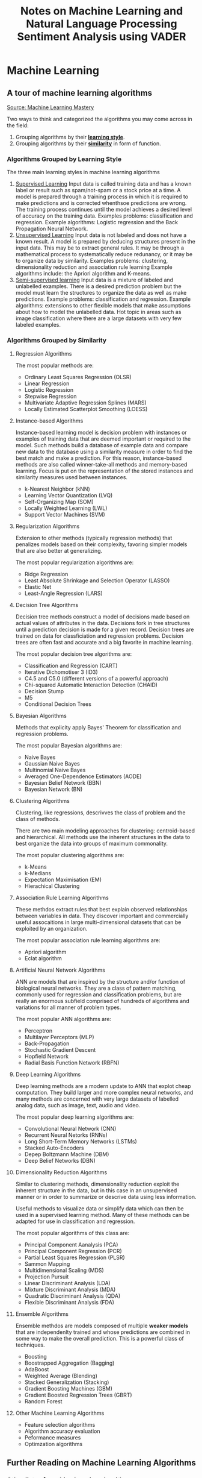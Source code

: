 #+TITLE: Notes on Machine Learning and Natural Language Processing

* Machine Learning
** A tour of machine learning algorithms
[[https://machinelearningmastery.com/a-tour-of-machine-learning-algorithms/][Source: Machine Learning Mastery]]

Two ways to think and categorized the algorithms you may come across in the field:
1. Grouping algorithms by their _*learning style*_.
2. Grouping algorithms by their _*similarity*_ in form of function.


*** Algorithms Grouped by Learning Style

The three main learning styles in machine learning algorithms

1. _Supervised Learning_
   Input data is called training data and has a known label or result such as spam/not-spam or a stock price at a time.
   A model is prepared through a training process in which it is required to make predictions and is corrected whenthsoe predictions are wrong. The training process continues until the model achieves a desired level of accuracy on the training data.
   Examples problems: classification and regression.
   Example algorithms: Logistic regression and the Back Propagation Neural Network.
2. _Unsupervised Learning_
   Input data is not labeled and does not have a known result.
   A model is prepared by deducing structures present in the input data. This may be to extract general rules. It may be through a mathematical process to systematically reduce redunancy, or it may be to organize data by similarity.
   Examples  problems: clustering, dimensionality reduction and association rule learning
   Example algorithms include: the Apriori algorithm and K-means.
3. _Semi-supervised learning_
   Input data is a mixture of labeled and unlabelled examples.
   There is a desired prediction problem but the model must learn the structures to organize the data as well as make predictions.
   Example problems: classification and regression.
   Example algorithms: extensions to other flexible models that make assumptions about how to model the unlabelled data.
   Hot topic in areas such as image classification where there are a large datasets with very few labeled examples.
*** Algorithms Grouped by Similarity

**** Regression Algorithms
The most popular methods are:
- Ordinary Least Squares Regression (OLSR)
- Linear Regression
- Logistic Regression
- Stepwise Regression
- Multivariate Adaptive Regression Splines (MARS)
- Locally Estimated Scatterplot Smoothing (LOESS)
**** Instance-based Algorithms
Instance-based learning model is decision problem with instances or examples of training data that are deemed important or required to the model.
Such methods build a database of example data and compare new data to the database using a similarity measure in order to find the best match and make a prediction. For this reason, instance-based methods are also called winner-take-all methods and memory-based learning. Focus is put on the representation of the stored instances and similarity measures used between instances.
- k-Nearest Neighbor (kNN)
- Learning Vector Quantization (LVQ)
- Self-Organizing Map (SOM)
- Locally Weighted Learning (LWL)
- Support Vector Machines (SVM)
**** Regularization Algorithms
Extension to other methods (typically regression methods) that penalizes models based on their complexity, favoring simpler models that are also better at generalizing.

The most popular regularization algorithms are:
- Ridge Regression
- Least Absolute Shrinkage and Selection Operator (LASSO)
- Elastic Net
- Least-Angle Regression (LARS)

**** Decision Tree Algorithms
Decision tree methods construct a model of decisions made based on actual values of attributes in the data. Decisions fork in tree structures until a prediction decision is made for a given record. Decision trees are trained on data for classficiation and regression problems. Decision trees are often fast and accurate and a big favorite in machine learning.

The most popular decision tree algorithms are:
- Classification and Regression (CART)
- Iterative Dichomotiser 3 (ID3)
- C4.5 and C5.0 (different versions of a powerful approach)
- Chi-squared Automatic Interaction Detection (CHAID)
- Decision Stump
- M5
- Conditional Decision Trees


**** Bayesian Algorithms
Methods that explicity apply Bayes' Theorem for classification and regression problems.

The most popular Bayesian algorithms are:
- Naive Bayes
- Gaussian Naive Bayes
- Multinomial Naive Bayes
- Averaged One-Dependence Estimators (AODE)
- Bayesian Belief Network (BBN)
- Bayesian Network (BN)


**** Clustering Algorithms
Clustering, like regressions, descrivves the class of problem and the class of methods.

There are two main modeling approaches for clustering: centroid-based and hierarchical. All methods use the inherent structures in the data to best organize the data into groups of maximum commonality.

The most popular clustering algorithms are:
- k-Means
- k-Medians
- Expectation Maximisation (EM)
- Hierachical Clustering


**** Association Rule Learning Algorithms

These methdos extract rules that best explain observed relationships between variables in data. They discover important and commercially useful assocaitions in large multi-dimensional datasets that can be exploited by an organization.

The most popular association rule learning algorithms are:
- Apriori algorithm
- Eclat algorithm


**** Artificial Neural Network Algorithms
ANN are models that are inspired by the structure and/or function of biological neural networks. They are a class of pattern matching, commonly used for regression and classification problems, but are really an enormous subfield comprised of hundreds of algorithms and variations for all manner of problem types.

The most popular ANN algorithms are:
- Perceptron
- Multilayer Perceptors (MLP)
- Back-Propagation
- Stochastic Gradient Descent
- Hopfield Network
- Radial Basis Function Network (RBFN)


**** Deep Learning Algorithms
Deep learning methods are a modern update to ANN that explot cheap computation. They build larger and more complex neural networks, and many methods are concerned with very large datasets of labelled analog data, such as image, text, audio and video.

The most popular deep learning algorithms are:
- Convolutional Neural Network (CNN)
- Recurrent Neural Netorks (RNNs)
- Long Short-Term Memory Networks (LSTMs)
- Stacked Auto-Encoders
- Depep Boltzmann Machine (DBM)
- Deep Belief Networks (DBN)



**** Dimensionality Reduction Algorithms
Similar to clustering methods, dimensionality reduction exploit the inherent structure in the data, but in this case in an unsupervised manner or in order to summarize or descrive data using less information.

Useful methods to visualize data or simplify data which can then be used in a supervised learning method. Many of these methods can be adapted for use in classification and regression.

The most popular algorithms of this class are:
- Principal Component Aanalysis (PCA)
- Principal Component Regression (PCR)
- Partial Least Squares Regression (PLSR)
- Sammon Mapping
- Multidimensional Scaling (MDS)
- Projection Pursuit
- Linear Discriminant Analysis (LDA)
- Mixture Discriminant Analysis (MDA)
- Quadratic Discriminant Analysis (QDA)
- Flexible Discriminant Analysis (FDA)


**** Ensemble Algorithms
Ensemble methdos are models composed of multiple *weaker models* that are independenlty trained and whose predictions are combined in some way to make the overall prediction. This is a powerful class of techniques.
- Boosting
- Boostrapped Aggregation (Bagging)
- AdaBoost
- Weighted Average (Blending)
- Stacked Generalization (Stacking)
- Gradient Boosting Machines (GBM)
- Gradient Boosted Regression Trees (GBRT)
- Random Forest

**** Other Machine Learning Algorithms

- Feature selection algorithms
- Algorithm accuracy evaluation
- Peformance measures
- Optimzation algorithms

** Further Reading on Machine Learning Algorithms
*** Other lists of machine learning algorithms

- [[https://en.wikipedia.org/wiki/List_of_machine_learning_algorithms][Wikepdia list of machine learning algorithms]] - extensive but not useful presentation
- [[https://en.wikipedia.org/wiki/Category:Machine_learning_algorithms][Wikipedia categorized list of machine learning algorithms]]
- [[http://cran.r-project.org/web/views/MachineLearning.html][CRAN Task View: Machine Learning & Statistical Learning]] - list of all packages and supported algorithms
- [[https://amzn.to/30U9Wlh][Top-10 Algorithms in Data Mining]]
*** How to study machine learning algorithms
- [[https://machinelearningmastery.com/how-to-learn-a-machine-learning-algorithm/][How to Learn Any Machine Learning Algorithm]] - Systematic approach that helps to understand any algorithm using /algorithm decription templates/
- [[https://machinelearningmastery.com/create-lists-of-machine-learning-algorithms/][How to create targeted lists of machine learning algorithms]] - help create own systematic lists of machine learning algorithms to jump start work on your next machine learning problem
- [[https://machinelearningmastery.com/how-to-research-a-machine-learning-algorithm/][How to reseach a machine learning algorithms]] - systematic approach to research machine learning algorithms
- [[https://machinelearningmastery.com/how-to-investigate-machine-learning-algorithm-behavior/][How to investigate machine learning algorithm behavior]] - a methodoliogy to understand how machine learning algorithms work by creating and executing very small studies into their behavior
- [[https://machinelearningmastery.com/how-to-implement-a-machine-learning-algorithm/][How to implement a machine learning algorithm]] - A process and tips/tricks for implementing machine learning algorithms from scratch

***  How to run machine learning algorithms
- [[https://machinelearningmastery.com/how-to-get-started-with-machine-learning-algorithms-in-r/][How to get started with machine learning algorithms in R]]
- [[https://machinelearningmastery.com/get-your-hands-dirty-with-scikit-learn-now/][Machine learning algorithm recipes in scikit-learn]]
- [[https://machinelearningmastery.com/how-to-run-your-first-classifier-in-weka/][How to run your first classifier in Weka]]

** Data preparation process
1. Select data
2. Preprocess data
3. Transform data



*** Step 1: Select data

Key question is considering what data we actually need to address the question or problem you are working on.

*** Step 2: Preprocess data

Three common data preprocessing steps include -
- Formatting: might need to change the format (e.g., from relational to flat, etc.)
- Cleaning: cleaning data is the removal or fixing of missing data.
- Sampling: There might be more selected data than we actually need to work with.

*** Step 3: Transform data

Three common transformations include -
- Scaling: the preprocessed data may contain attributes with mixtures of scales for various quantities such as dollars, kgs, and sales volume. Many machine learning methods need data attributes to have the same scale such as between 0 and 1 for the smallest and largest value for a given feature. Consider any feature scaling you need to perform.
- Decomposition: We might have features that are more useful to a machine learning method when split into the constituent parts.
- Aggregation: We may have features that can be aggregated into a single features that would be more meaningful to the problem we are trying to solve.


** Imbalanced Samples
   - [[https://machinelearningmastery.com/tactics-to-combat-imbalanced-classes-in-your-machine-learning-dataset/][8 Tactics for dealing with imbalanced samples]]
   - [[https://stackoverflow.com/questions/15065833/imbalance-in-scikit-learn][stackoverflow and imbalanced-learn library cousing of sklearn]]
     - [[https://imbalanced-learn.org/stable/][imbalance website]]
** Cross Validation

[[https://stackabuse.com/cross-validation-and-grid-search-for-model-selection-in-python/][link 1]], [[https://scikit-learn.org/stable/modules/cross_validation.html][link2]]

** Multiclass vs Multilabel
   Definitions:
    - Multi-Class: Mutually exclusive classes. Since we have mutually exclusive classes, all classifiers in scilkit-learn can
      do multi-class classification out of the box [[https://scikit-learn.org/stable/modules/multiclass.html#multiclass-classification][link]].
  - Multi-Labels: Set of target variables. An object can have multiple labels.
    For example, comedy-drama movie labels.

*** Multi-label algorithms
1. Problem Transformation (main).
2. Adapted Algorithm (scikit-multilearn).
3. Ensemble Approaches (scikit-multilearn).
****  Problem Transformation
    - Binary (One classifier per target)
        - ~MultiOutputClassifier~ scikit-learn seems to be doing this but you can pass any classifier (including ensemble).
        - I am not sure if passing an ensemble classifier is equivalent to the adapted algorithms/ensemble methods of scikit-multilearn.
        - [[https://scikit-learn.org/stable/modules/multiclass.html#multilabel-classification][link]]
    - Classifier Chains
    - Label Powerset (seems equivalent to multi-class).
**** Adapted Algorithm
  Adapts the machine learning algorithm (e.g., K-Nearest Neighbors) to directly perform multi-label classification.
  See [[http://scikit.ml/api/skmultilearn.html][scikit-multilearn API]]
**** Ensemble Approaches
   Adaptations of ensemble methods.
  See [[http://scikit.ml/api/skmultilearn.html][scikit-multilearn API]]
*** Links
- Older Packages: scikit-learn and scikit-multilearn [[https://www.analyticsvidhya.com/blog/2017/08/introduction-to-multi-label-classification/][link]]
- Packages: scikit-learn [[https://scikit-learn.org/stable/modules/multiclass.html#multilabel-classification][link 1]] [[https://scikit-learn.org/stable/modules/generated/sklearn.multioutput.MultiOutputClassifier.html#sklearn.multioutput.MultiOutputClassifier][link 2]]
-  Deep Learning: [[https://stackabuse.com/python-for-nlp-multi-label-text-classification-with-keras/][Keras]]


* Natural Language Processing
 
** Frameworks and Packages
   - NLTK and Spacy
   - Hugging face (Bert, transformers, pipelines) <-> PyTorch and Tensorflow implementations
     - [[https://www.youtube.com/watch?v=GSt00_-0ncQ&t=291s][YT Video on basics]]
     - [[https://huggingface.co/transformers/v1.2.0/index.html][PyTorch Hugging Face]]
     - [[https://datascience.stackexchange.com/questions/73761/implementation-of-bert-using-tensorflow-vs-pytorch][stack exchange explanation]]
   - RoBERTa  [[https://www.youtube.com/watch?v=DQc2Mi7BcuI][YT video]] and [[https://arxiv.org/abs/1907.11692][arxiv paper]]
   - TextBlob
   - Vader
     - [[https://www.youtube.com/watch?v=qTyj2R-wcks][YT video for Vader and TextBlob]]
  
** Imbalanced Samples
   - Augmentation and Over-sampling
     [[https://www.youtube.com/watch?v=ubxfWPg2dJ0][Interesting YT video]]

     Augmentation: create new observations from current observations.

** Example: VADER Sentiment Analyzer
 #+BEGIN_SRC elisp
 (setq org-babel-python-command "/home/econ87/venvs/MLNLP/bin/python")
 #+END_SRC

 #+RESULTS:
 : /home/econ87/venvs/MLNLP/bin/python

 #+TITLE:Sentiment Analysis using VADER


*** Introduction
    Sentiment analysis detects polarity (e.g., positive, negative and neutral) within a piece of text.
    Sentiment analysis aims to measure the attitude, sentiments, evaluations, attitudes, and emotions of a speaker/writer based on the computation treatment of subjectivity in a text.

*** Why is Sentiment Analysis difficult to perform?
    A text might contain multiple sentiments:
    #+BEGIN_QUOTE
    The acting was good, but the movie could have been better.
    #+END_QUOTE

*** VADER
    VADER (Valence Aware Dictionary for Sentiment Reasoning) is a model used for text analysis that is sensitive to both polarity (positive/negative) and intensity (strength) of emotion.
    It is available in the NLTK package and can be applied *directly to unlabeled text data*.

    VADER sentimental analysis relies on a dictionary that maps lexical features to emotion intensities known as sentiment scores.
    The sentiment score of a text can be obtained by summing up the intensity of each word in the text.

    For example, words like /love/, /enjoy/, /happy/, /like/ all convey a positive sentiment.
    Also, VADER is intelligent enough to understand the basic context of these words, such as /did not love/ as a negative sentiment.
    It also understands the emphasis of capitalization and punctuation, such as /ENJOY/.
  
*** Polarity classification
    We will not try to determine if a sentence is objective or subjective, fact or opinion.
    Rather, we care if the text expresses a /positive/, /negative/, or /neutral/ opinion.
  
*** Document-level scope
    We will also try to aggregate all of the sentences in a document or paragraph to arrive at an overall opinion.

*** Coarse analysis
    We will not try to perform a fine-grained analysis that would determine the degree of positive/negativity.
    That is, we are not trying to guess how many stars a reviewer awarded, just whether it was positive or negative.
  
*** Broad Steps:
    - First, consider the text being analyzed. A model trained on paragraph-long reviews might not be effective.
    - 
    - Broad Steps:
      - First, consider the text being analyzed.
        A model trained on paragraph-long reviews might not be effective.
        Make sure to use an appropriate model for the task at hand.
      - Next, decide the type of analysis to perform.
        Some rudimentary sentiment analysis models go one step further, and consider two-word combinations, or /bigrams/.
        We will be going to work on complete sentences, and for this we're going to import a trained NLTK lexicon called *VADER*.

*** Datasets to use
    We can use a variety of datasets like amazon reviews, movie reviews, or any other reviews for any product.


  #+BEGIN_SRC python :session prep :results output
     import ntlk
     nltk.download('vader_lexicon')
     from nltk.sentiment.vader import SentimentIntensityAnalyzer

     sid = SentimentIntensityAnalyzer()
  #+END_SRC

  VADER's ~SentimentIntensityAnalyzer()~ takes a string and returns a dictionary of scores in each of four categories:
  - negative
  - neutral
  - positive
  - compound (computed by normalizing the scores above).
  -
  #+BEGIN_SRC python :session prep :results output
        a = 'This was a good movie.'
      print(sid.polarity_scores(a))

    a = 'This was the best, most awesome movie EVER MADE!!!'
  print(sid.polarity_scores(a))
  #+END_SRC

*** Use VADER to analyze Reviews
  
  #+BEGIN_SRC python :session prep :results output
    import numpy as np
    import pandas as pd

    df = pd.read_csv('./path/reviews.tsv', sep = '\t')
    df.head()
    df['label'].value_counts()
  #+END_SRC

*** Clean the data (optional)
    Clean any blank spaces with the reviews.

  #+BEGIN_SRC python :session prep :results output
    df.dropna(inplace = True)

    blanks = [] # start with an empty list

    for i, lb, rv in df.itertuples():
       if type(rv) == str:
          if rv.isspace():
             blanks.append(i)

  df.drop(blanks, inplace = True)
  #+END_SRC

*** Adding Scores and Labels to the DataFrame
    We will add columns to the original DataFrame to store polarity_score dictionaries, extracted compound scores, and new "pos/neg" labels derived from the compound score.
    We will use this last column to perform an accuracy test.
    The reviews in this method will be classified into negative, positive, and neutral ration.

  #+BEGIN_SRC python :session prep :results output
  df['scores'] = df['review'].apply(lambda review: sid.polarity_scores(review))

  df.head()
  #+END_SRC

  Now call the compound as a separate column and all values greater than zeroes will be considered will be considered a positive review and all values less than zero would be considered as a negative review.

  #+BEGIN_SRC python :session prep :results output
  df['compound'] = df['review'].apply(lambda score_dict: score_dict['compound'])
  df['comp_score'] = df['compound'].apply(lambda c: 'pos' if c >= 0 else 'neg')

  df.head()
  #+END_SRC


  We now have a complete analysis of every review as either positive or negative.

  Let's check some new reviews.

  #+BEGIN_SRC python :session prep :results output
      review = 'The shoes I bought were amazing.'
      print(sid.polarity_scores(review))

      review = 'The mobile phone I bough was the WORST and very BAD.'
      print(sid.polarity_scores(review))
  #+END_SRC

   
** Some links
  
 - [[https://towardsdatascience.com/sentimental-analysis-using-vader-a3415fef7664][towardsdatascience link]]
 - [[https://python-bloggers.com/2020/10/how-to-run-sentiment-analysis-in-python-using-vader/][python bloggers]]
 - [[https://github.com/tstewart161/Reddit_Sentiment_Trader/blob/main/main.py][reddit sentiment]]
 - [[https://medium.com/ro-data-team-blog/nlp-how-does-nltk-vader-calculate-sentiment-6c32d0f5046b][medium]]
 - [[https://www.nltk.org/howto/sentiment.html][nltk howto]]
 - [[https://www.geeksforgeeks.org/python-sentiment-analysis-using-vader/][geeks for geeks]]

